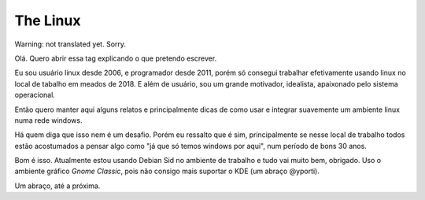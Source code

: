 The Linux
=========

.. lang: en

.. tags: linux

.. date: 2019-05-15 22:43:35

Warning: not translated yet. Sorry.

Olá. Quero abrir essa tag explicando o que pretendo escrever.

Eu sou usuário linux desde 2006, e programador desde 2011, porém só consegui trabalhar efetivamente usando linux no local de tabalho em meados de 2018. E além de usuário, sou um grande motivador, idealista, apaixonado pelo sistema operacional.

Então quero manter aqui alguns relatos e principalmente dicas de como usar e integrar suavemente um ambiente linux numa rede windows.

Há quem diga que isso nem é um desafio. Porém eu ressalto que é sim, principalmente se nesse local de trabalho todos estão acostumados a pensar algo como "já que só temos windows por aqui", num período de bons 30 anos.

Bom é isso. Atualmente estou usando Debian Sid no ambiente de trabalho e tudo vai muito bem, obrigado. Uso o ambiente gráfico *Gnome Classic*, pois não consigo mais suportar o KDE (um abraço @yporti).

Um abraço, até a próxima.
